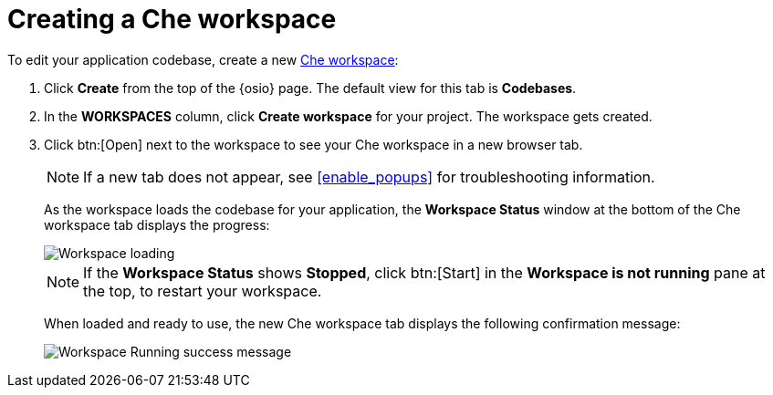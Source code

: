 [id="creating_che_workspace-{context}"]
= Creating a Che workspace

To edit your application codebase, create a new <<about_workspaces,Che workspace>>:

. Click *Create* from the top of the {osio} page. The default view for this tab is *Codebases*.

+
// for spring-boot
ifeval::["{context}" == "spring-boot"]
Return to the *Codebases* view in your {osio} browser tab to create a new workspace.
endif::[]
+
. In the *WORKSPACES* column, click *Create workspace* for your project. The workspace gets created.
. Click btn:[Open] next to the workspace to see your Che workspace in a new browser tab.
+
NOTE: If a new tab does not appear, see <<enable_popups>> for troubleshooting information.
+
As the workspace loads the codebase for your application, the *Workspace Status* window at the bottom of the Che workspace tab displays the progress:
+
image::workspace_loading.png[Workspace loading]
+
NOTE: If the *Workspace Status* shows *Stopped*, click btn:[Start] in the *Workspace is not running* pane at the top, to restart your workspace.
+
When loaded and ready to use, the new Che workspace tab displays the following confirmation message:
+
image::{context}_workspace_running.png[Workspace Running success message]
